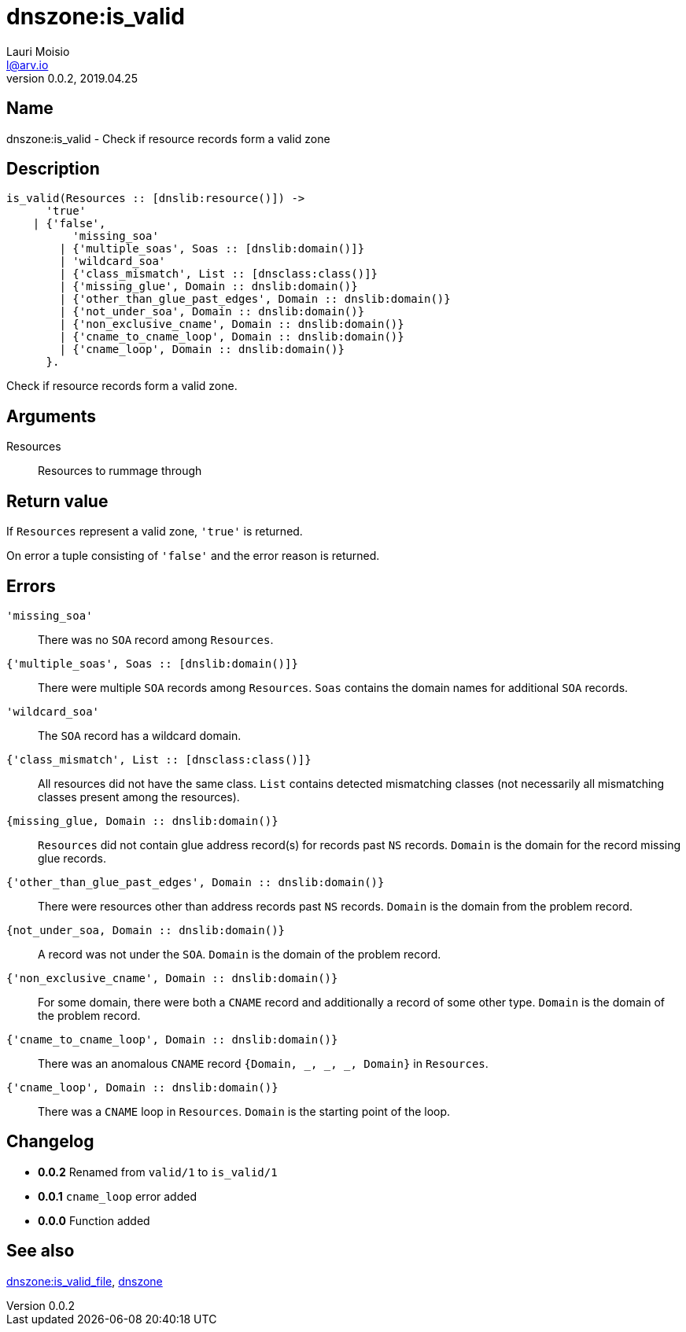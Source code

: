 = dnszone:is_valid
Lauri Moisio <l@arv.io>
Version 0.0.2, 2019.04.25
:ext-relative: {outfilesuffix}

== Name

dnszone:is_valid - Check if resource records form a valid zone

== Description

[source,erlang]
----
is_valid(Resources :: [dnslib:resource()]) ->
      'true'
    | {'false',
          'missing_soa'
        | {'multiple_soas', Soas :: [dnslib:domain()]}
        | 'wildcard_soa'
        | {'class_mismatch', List :: [dnsclass:class()]}
        | {'missing_glue', Domain :: dnslib:domain()}
        | {'other_than_glue_past_edges', Domain :: dnslib:domain()}
        | {'not_under_soa', Domain :: dnslib:domain()}
        | {'non_exclusive_cname', Domain :: dnslib:domain()}
        | {'cname_to_cname_loop', Domain :: dnslib:domain()}
        | {'cname_loop', Domain :: dnslib:domain()}
      }.
----

Check if resource records form a valid zone.

== Arguments

Resources::

Resources to rummage through

== Return value

If `Resources` represent a valid zone, `'true'` is returned.

On error a tuple consisting of `'false'` and the error reason is returned.

== Errors

`'missing_soa'`::

There was no `SOA` record among `Resources`.

`{'multiple_soas', Soas $$::$$ [dnslib:domain()]}`::

There were multiple `SOA` records among `Resources`. `Soas` contains the domain names for additional `SOA` records.

`'wildcard_soa'`::

The `SOA` record has a wildcard domain.

`{'class_mismatch', List $$::$$ [dnsclass:class()]}`::

All resources did not have the same class. `List` contains detected mismatching classes (not necessarily all mismatching classes present among the resources).

`{missing_glue, Domain $$::$$ dnslib:domain()}`::

`Resources` did not contain glue address record(s) for records past `NS` records. `Domain` is the domain for the record missing glue records.

`{'other_than_glue_past_edges', Domain $$::$$ dnslib:domain()}`::

There were resources other than address records past `NS` records. `Domain` is the domain from the problem record.

`{not_under_soa, Domain $$::$$ dnslib:domain()}`::

A record was not under the `SOA`. `Domain` is the domain of the problem record.

`{'non_exclusive_cname', Domain $$::$$ dnslib:domain()}`::

For some domain, there were both a `CNAME` record and additionally a record of some other type. `Domain` is the domain of the problem record.

`{'cname_to_cname_loop', Domain $$::$$ dnslib:domain()}`::

There was an anomalous `CNAME` record `{Domain, _, _, _, Domain}` in `Resources`.

`{'cname_loop', Domain $$::$$ dnslib:domain()}`::

There was a `CNAME` loop in `Resources`. `Domain` is the starting point of the loop.

== Changelog

* *0.0.2* Renamed from `valid/1` to `is_valid/1`
* *0.0.1* `cname_loop` error added
* *0.0.0* Function added

== See also

link:dnszone.is_valid_file{ext-relative}[dnszone:is_valid_file],
link:dnszone{ext-relative}[dnszone]
